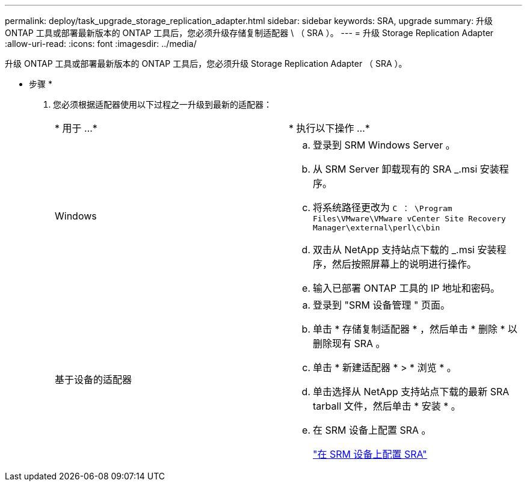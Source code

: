 ---
permalink: deploy/task_upgrade_storage_replication_adapter.html 
sidebar: sidebar 
keywords: SRA, upgrade 
summary: 升级 ONTAP 工具或部署最新版本的 ONTAP 工具后，您必须升级存储复制适配器 \ （ SRA ）。 
---
= 升级 Storage Replication Adapter
:allow-uri-read: 
:icons: font
:imagesdir: ../media/


[role="lead"]
升级 ONTAP 工具或部署最新版本的 ONTAP 工具后，您必须升级 Storage Replication Adapter （ SRA ）。

* 步骤 *

. 您必须根据适配器使用以下过程之一升级到最新的适配器：
+
|===


| * 用于 ...* | * 执行以下操作 ...* 


 a| 
Windows
 a| 
.. 登录到 SRM Windows Server 。
.. 从 SRM Server 卸载现有的 SRA _.msi 安装程序。
.. 将系统路径更改为 `C ： \Program Files\VMware\VMware vCenter Site Recovery Manager\external\perl\c\bin`
.. 双击从 NetApp 支持站点下载的 _.msi 安装程序，然后按照屏幕上的说明进行操作。
.. 输入已部署 ONTAP 工具的 IP 地址和密码。




 a| 
基于设备的适配器
 a| 
.. 登录到 "SRM 设备管理 " 页面。
.. 单击 * 存储复制适配器 * ，然后单击 * 删除 * 以删除现有 SRA 。
.. 单击 * 新建适配器 * > * 浏览 * 。
.. 单击选择从 NetApp 支持站点下载的最新 SRA tarball 文件，然后单击 * 安装 * 。
.. 在 SRM 设备上配置 SRA 。
+
link:../protect/task_configure_sra_on_srm_appliance.html["在 SRM 设备上配置 SRA"]



|===

